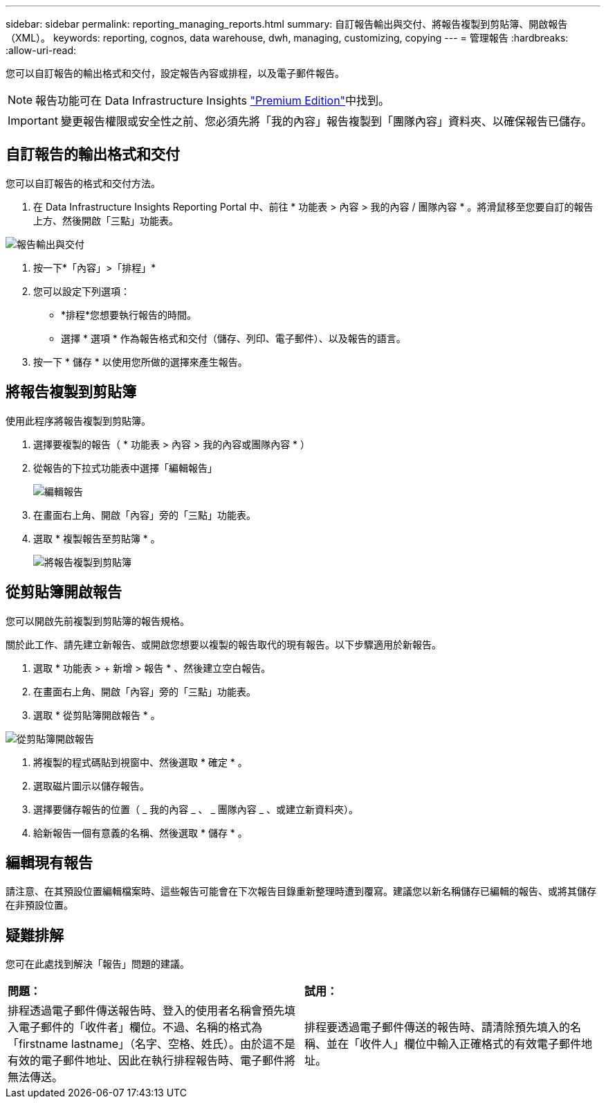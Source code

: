 ---
sidebar: sidebar 
permalink: reporting_managing_reports.html 
summary: 自訂報告輸出與交付、將報告複製到剪貼簿、開啟報告（XML）。 
keywords: reporting, cognos, data warehouse, dwh, managing, customizing, copying 
---
= 管理報告
:hardbreaks:
:allow-uri-read: 


[role="lead"]
您可以自訂報告的輸出格式和交付，設定報告內容或排程，以及電子郵件報告。


NOTE: 報告功能可在 Data Infrastructure Insights link:concept_subscribing_to_cloud_insights.html["Premium Edition"]中找到。


IMPORTANT: 變更報告權限或安全性之前、您必須先將「我的內容」報告複製到「團隊內容」資料夾、以確保報告已儲存。



== 自訂報告的輸出格式和交付

您可以自訂報告的格式和交付方法。

. 在 Data Infrastructure Insights Reporting Portal 中、前往 * 功能表 > 內容 > 我的內容 / 團隊內容 * 。將滑鼠移至您要自訂的報告上方、然後開啟「三點」功能表。


image:Reporting_Output_and_Delivery.png["報告輸出與交付"]

. 按一下*「內容」>「排程」*
. 您可以設定下列選項：
+
** *排程*您想要執行報告的時間。
** 選擇 * 選項 * 作為報告格式和交付（儲存、列印、電子郵件）、以及報告的語言。


. 按一下 * 儲存 * 以使用您所做的選擇來產生報告。




== 將報告複製到剪貼簿

使用此程序將報告複製到剪貼簿。

. 選擇要複製的報告（ * 功能表 > 內容 > 我的內容或團隊內容 * ）
. 從報告的下拉式功能表中選擇「編輯報告」
+
image:Reporting_Edit_Report.png["編輯報告"]

. 在畫面右上角、開啟「內容」旁的「三點」功能表。
. 選取 * 複製報告至剪貼簿 * 。
+
image:Reporting_Copy_To_Clipboard.png["將報告複製到剪貼簿"]





== 從剪貼簿開啟報告

您可以開啟先前複製到剪貼簿的報告規格。

關於此工作、請先建立新報告、或開啟您想要以複製的報告取代的現有報告。以下步驟適用於新報告。

. 選取 * 功能表 > + 新增 > 報告 * 、然後建立空白報告。
. 在畫面右上角、開啟「內容」旁的「三點」功能表。
. 選取 * 從剪貼簿開啟報告 * 。


image:Reporting_Open_From_Clipboard.png["從剪貼簿開啟報告"]

. 將複製的程式碼貼到視窗中、然後選取 * 確定 * 。
. 選取磁片圖示以儲存報告。
. 選擇要儲存報告的位置（ _ 我的內容 _ 、 _ 團隊內容 _ 、或建立新資料夾）。
. 給新報告一個有意義的名稱、然後選取 * 儲存 * 。




== 編輯現有報告

請注意、在其預設位置編輯檔案時、這些報告可能會在下次報告目錄重新整理時遭到覆寫。建議您以新名稱儲存已編輯的報告、或將其儲存在非預設位置。



== 疑難排解

您可在此處找到解決「報告」問題的建議。

|===


| *問題：* | *試用：* 


| 排程透過電子郵件傳送報告時、登入的使用者名稱會預先填入電子郵件的「收件者」欄位。不過、名稱的格式為「firstname lastname」（名字、空格、姓氏）。由於這不是有效的電子郵件地址、因此在執行排程報告時、電子郵件將無法傳送。 | 排程要透過電子郵件傳送的報告時、請清除預先填入的名稱、並在「收件人」欄位中輸入正確格式的有效電子郵件地址。 
|===